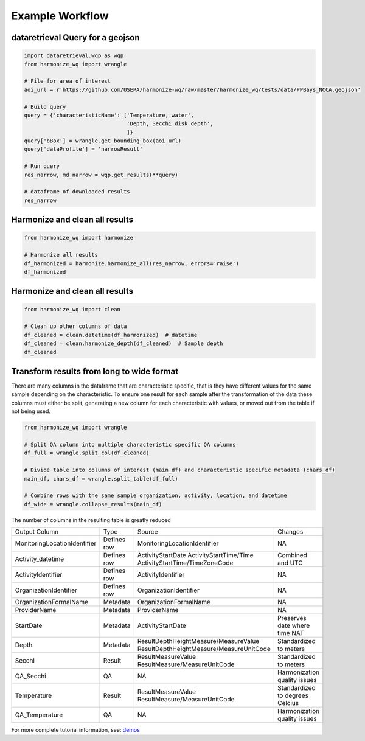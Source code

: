 .. _example workflow:

Example Workflow
================

dataretrieval Query for a geojson
**********************

.. code-block:: python3

    import dataretrieval.wqp as wqp
    from harmonize_wq import wrangle

    # File for area of interest
    aoi_url = r'https://github.com/USEPA/harmonize-wq/raw/master/harmonize_wq/tests/data/PPBays_NCCA.geojson'

    # Build query
    query = {'characteristicName': ['Temperature, water',
                                    'Depth, Secchi disk depth',
                                    ]}
    query['bBox'] = wrangle.get_bounding_box(aoi_url)
    query['dataProfile'] = 'narrowResult'

    # Run query
    res_narrow, md_narrow = wqp.get_results(**query)

    # dataframe of downloaded results
    res_narrow


Harmonize and clean all results
**********************

.. code-block:: python3

    from harmonize_wq import harmonize
    
    # Harmonize all results
    df_harmonized = harmonize.harmonize_all(res_narrow, errors='raise')
    df_harmonized


Harmonize and clean all results
**********************

.. code-block:: python3

    from harmonize_wq import clean

    # Clean up other columns of data
    df_cleaned = clean.datetime(df_harmonized)  # datetime
    df_cleaned = clean.harmonize_depth(df_cleaned)  # Sample depth
    df_cleaned


Transform results from long to wide format
**********************
There are many columns in the dataframe that are characteristic specific, that is they have different values for the same sample depending on the characteristic. To ensure one result for each sample after the transformation of the data these columns must either be split, generating a new column for each characteristic with values, or moved out from the table if not being used.

.. code-block:: python3

    from harmonize_wq import wrangle

    # Split QA column into multiple characteristic specific QA columns
    df_full = wrangle.split_col(df_cleaned)

    # Divide table into columns of interest (main_df) and characteristic specific metadata (chars_df)
    main_df, chars_df = wrangle.split_table(df_full)

    # Combine rows with the same sample organization, activity, location, and datetime
    df_wide = wrangle.collapse_results(main_df)

The number of columns in the resulting table is greatly reduced

+----------------------------+-------------+----------------------------------------+-------------------------------+
|        Output Column       |     Type    |               Source                   |           Changes             |
+----------------------------+-------------+----------------------------------------+-------------------------------+
|MonitoringLocationIdentifier| Defines row |MonitoringLocationIdentifier            |NA                             |
+----------------------------+-------------+----------------------------------------+-------------------------------+
|Activity_datetime           | Defines row |ActivityStartDate                       |Combined and UTC               |
|                            |             |ActivityStartTime/Time                  |                               |
|                            |             |ActivityStartTime/TimeZoneCode          |                               |
+----------------------------+-------------+----------------------------------------+-------------------------------+
|ActivityIdentifier          | Defines row |ActivityIdentifier                      |NA                             |
+----------------------------+-------------+----------------------------------------+-------------------------------+
|OrganizationIdentifier      | Defines row |OrganizationIdentifier                  |NA                             |
+----------------------------+-------------+----------------------------------------+-------------------------------+
|OrganizationFormalName      | Metadata    |OrganizationFormalName                  |NA                             |
+----------------------------+-------------+----------------------------------------+-------------------------------+
|ProviderName                | Metadata    |ProviderName                            |NA                             |
+----------------------------+-------------+----------------------------------------+-------------------------------+
|StartDate                   | Metadata    |ActivityStartDate                       |Preserves date where time NAT  |
+----------------------------+-------------+----------------------------------------+-------------------------------+
|Depth                       | Metadata    |ResultDepthHeightMeasure/MeasureValue   |Standardized to meters         |
|                            |             |ResultDepthHeightMeasure/MeasureUnitCode|                               |
+----------------------------+-------------+----------------------------------------+-------------------------------+
|Secchi                      | Result      |ResultMeasureValue                      |Standardized to meters         |
|                            |             |ResultMeasure/MeasureUnitCode           |                               |
+----------------------------+-------------+----------------------------------------+-------------------------------+
|QA_Secchi                   | QA          |NA                                      |Harmonization quality issues   |
+----------------------------+-------------+----------------------------------------+-------------------------------+
|Temperature                 | Result      |ResultMeasureValue                      |Standardized to degrees Celcius|
|                            |             |ResultMeasure/MeasureUnitCode           |                               |
+----------------------------+-------------+----------------------------------------+-------------------------------+
|QA_Temperature              | QA          |NA                                      |Harmonization quality issues   |
+----------------------------+-------------+----------------------------------------+-------------------------------+

For more complete tutorial information, see: `demos <https://github.com/USEPA/harmonize-wq/tree/main/demos>`_